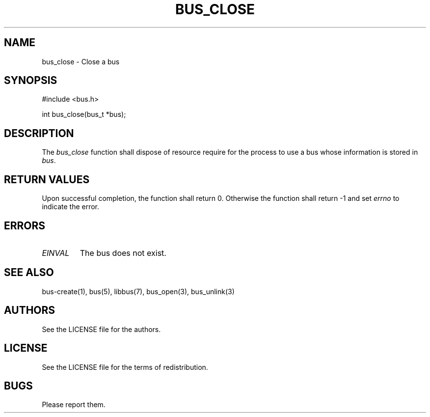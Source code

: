 .TH BUS_CLOSE 1 BUS-%VERSION%
.SH NAME
bus_close - Close a bus
.SH SYNOPSIS
#include <bus.h>

int bus_close(bus_t *bus);
.SH DESCRIPTION
The \fIbus_close\fP function shall dispose of resource require for the process to use a bus whose information is stored in \fIbus\fP.
.SH RETURN VALUES
Upon successful completion, the function shall return 0. Otherwise the function shall return -1 and set \fIerrno\fP to indicate the error.
.SH ERRORS
.TP
.IR EINVAL
The bus does not exist.
.SH SEE ALSO
bus-create(1), bus(5), libbus(7), bus_open(3), bus_unlink(3)
.SH AUTHORS
See the LICENSE file for the authors.
.SH LICENSE
See the LICENSE file for the terms of redistribution.
.SH BUGS
Please report them.

